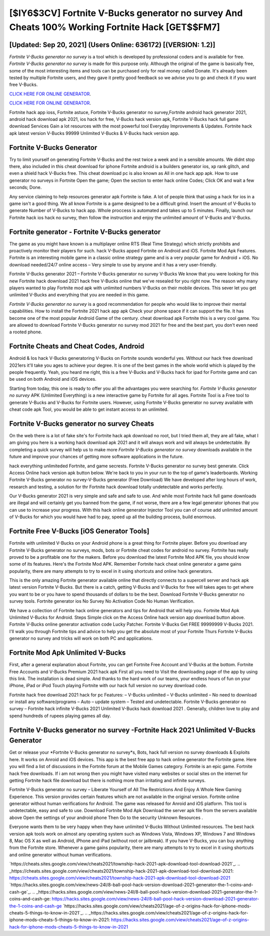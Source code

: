 [$IY6$3CV] Fortnite V-Bucks generator no survey And Cheats 100% Working Fortnite Hack [GET$$FM7]
=========

[Updated: Sep 20, 2021] (Users Online: 636172) [(VERSION: 1.2)]
---------

*Fortnite V-Bucks generator no survey* is a tool which is developed by professional coders and is available for free. *Fortnite V-Bucks generator no survey* is made for this purpose only.  Although the original of the game is basically free, some of the most interesting items and tools can be purchased only for real money called Donate. It's already been tested by multiple Fortnite users, and they gave it pretty good feedback so we advise you to go and check it if you want free V-Bucks.

`CLICK HERE FOR ONLINE GENERATOR`_.

.. _CLICK HERE FOR ONLINE GENERATOR: http://clouddld.xyz/8b9e0ca

`CLICK HERE FOR ONLINE GENERATOR`_.

.. _CLICK HERE FOR ONLINE GENERATOR: http://clouddld.xyz/8b9e0ca

Fortnite hack app ioss, Fortnite astuce, Fortnite V-Bucks generator no survey,Fortnite android hack generator 2021, android hack download apk 2021, ios hack for free, V-Bucks hack version apk, Fortnite V-Bucks hack full game download Services Gain a lot resources with the most powerful tool Everyday Improvements & Updates. Fortnite hack apk latest version V-Bucks 99999 Unlimited V-Bucks & V-Bucks hack version app.

Fortnite V-Bucks Generator
---------

Try to limit yourself on generating Fortnite V-Bucks and the rest twice a week and in a sensible amounts.  We didnt stop there, also included in this cheat download for iphone Fortnite android is a builders generator ios, xp rank glitch, and even a shield hack V-Bucks free.  This cheat download pc is also known as All in one hack app apk.  How to use generator no surveys in Fortnite Open the game; Open the section to enter hack online Codes; Click OK and wait a few seconds; Done.

Any service claiming to help resources generator apk Fortnite is fake. A lot of people think that using a hack for ios in a game isn't a good thing.  We all know Fortnite is a game designed to be a difficult grind.  Insert the amount of V-Bucks to generate Number of V-Bucks to hack app.  Whole proccess is automated and takes up to 5 minutes. Finally, launch our Fortnite hack ios hack no survey, then follow the instruction and enjoy the unlimited amount of V-Bucks and V-Bucks.


Fortnite generator - Fortnite V-Bucks generator
---------

The game as you might have known is a multiplayer online RTS (Real Time Strategy) which strictly prohibits and proactively monitor their players for such. hack V-Bucks apped Fortnite on Android and iOS.  Fortnite Mod Apk Features. Fortnite is an interesting mobile game in a classic online strategy game and is a very popular game for Android + iOS.  No download needed/24/7 online access – Very simple to use by anyone and it has a very user-friendly.

Fortnite V-Bucks generator 2021 – Fortnite V-Bucks generator no survey V-Bucks We know that you were looking for this new Fortnite hack download 2021 hack free V-Bucks online that we've resealed for you right now.  The reason why many players wanted to play Fortnite mod apk with unlimited numbers V-Bucks on their mobile devices. This sever let you get unlimited V-Bucks and everything that you are needed in this game.

*Fortnite V-Bucks generator no survey* is a good recommendation for people who would like to improve their mental capabilities.  How to install the Fortnite 2021 hack app apk Check your phone space if it can support the file.  It has become one of the most popular Android Game of the century. cheat download apk Fortnite this is a very cool game. You are allowed to download Fortnite V-Bucks generator no survey mod 2021 for free and the best part, you don't even need a rooted phone.

Fortnite Cheats and Cheat Codes, Android
---------

Android & Ios hack V-Bucks generatoring V-Bucks on Fortnite sounds wonderful yes.  Without our hack free download 2021ers it'll take you ages to achieve your degree.  It is one of the best games in the whole world which is played by the people frequently.  Yeah, you heard me right, this is a free V-Bucks and V-Bucks hack for ipad for ‎Fortnite game and can be used on both Android and iOS devices.

Starting from today, this one is ready to offer you all the advantages you were searching for.  *Fortnite V-Bucks generator no survey* APK (Unlimited Everything) is a new interactive game by Fortnite for all ages.  Fortnite Tool is a Free tool to generate V-Bucks and V-Bucks for Fortnite users.  However, using Fortnite V-Bucks generator no survey available with cheat code apk Tool, you would be able to get instant access to an unlimited.

Fortnite V-Bucks generator no survey Cheats
---------

On the web there is a lot of fake site's for Fortnite hack apk download no root, but I tried them all, they are all fake, what I am giving you here is a working hack download apk 2021 and it will always work and will always be undetectable. By completing a quick survey will help us to make more *Fortnite V-Bucks generator no survey* downloads available in the future and improve your chances of getting more software applications in the future.

hack everything unlimiteded Fortnite, and game secrests.  Fortnite V-Bucks generator no survey best generate.  Click Access Online hack version apk button below.  We're back to you in your run to the top of game's leaderboards. Working Fortnite V-Bucks generator no survey-V-Bucks generator (Free Download) We have developed after long hours of work, research and testing, a solution for thr Fortnite hack download totally undetectable and works perfectly.

Our V-Bucks generator 2021 is very simple and safe and safe to use.  And while most Fortnite hack full game downloads are illegal and will certainly get you banned from the game, if not worse, there are a few legal generator iphones that you can use to increase your progress. With this hack online generator Injector Tool you can of course add unlimited amount of V-Bucks for which you would have had to pay, speed up all the building process, build enormous.

Fortnite Free V-Bucks [iOS Generator Tools]
---------

Fortnite with unlimited V-Bucks on your Android phone is a great thing for Fortnite player.  Before you download any Fortnite V-Bucks generator no surveys, mods, bots or Fortnite cheat codes for android no survey. Fortnite has really proved to be a profitable one for the makers.  Before you download the latest Fortnite Mod APK file, you should know some of its features.  Here's the Fortnite Mod APK.  Remember Fortnite hack cheat online generator a game gains popularity, there are many attempts to try to excel in it using shortcuts and online hack generators.

This is the only amazing Fortnite generator available online that directly connects to a supercell server and hack apk latest version Fortnite V-Bucks.  But there is a catch, getting V-Bucks and V-Bucks for free will takes ages to get where you want to be or you have to spend thousands of dollars to be the best.  Download Fortnite V-Bucks generator no survey tools.  Fortnite generator ios No Survey No Activation Code No Human Verification.

We have a collection of Fortnite hack online generators and tips for Android that will help you. Fortnite Mod Apk Unlimited V-Bucks for Android.  Steps Simple click on the Access Online hack version app download button above.  Fortnite V-Bucks online generator activation code Lucky Patcher.  Fortnite V-Bucks Get FREE 99999999 V-Bucks 2021. I'll walk you through Fortnite tips and advice to help you get the absolute most of your Fortnite Thurs Fortnite V-Bucks generator no survey and tricks will work on both PC and applications.

Fortnite Mod Apk Unlimited V-Bucks
---------

First, after a general explanation about Fortnite, you can get Fortnite Free Account and V-Bucks at the bottom. Fortnite Free Accounts and V-Bucks Premium 2021 hack apk First all you need to Visit the downloading page of the app by using this link.  The installation is dead simple.  And thanks to the hard work of our teams, your endless hours of fun on your iPhone, iPad or iPod Touch playing Fortnite with our hack full version no survey download code.

Fortnite hack free download 2021 hack for pc Features: – V-Bucks unlimited – V-Bucks unlimited – No need to download or install any software/programs – Auto – update system – Tested and undetectable.  Fortnite V-Bucks generator no survey – Fortnite hack infinite V-Bucks 2021 Unlimited V-Bucks hack download 2021 . Generally, children love to play and spend hundreds of rupees playing games all day.

**Fortnite V-Bucks generator no survey** -Fortnite Hack 2021 Unlimited V-Bucks Generator
---------

Get or release your *Fortnite V-Bucks generator no survey*s, Bots, hack full version no survey downloads & Exploits here.  It works on Anroid and iOS devices.  This app is the best free app to hack online generator the Fortnite game.  Here you will find a list of discussions in the Fortnite forum at the Mobile Games category.  Fortnite is an epic game.  Fortnite hack free downloads.  If i am not wrong then you might have visited many websites or social sites on the internet for getting Fortnite hack file download but there is nothing more than irritating and infinite surveys.

Fortnite V-Bucks generator no survey – Liberate Yourself of All The Restrictions And Enjoy A Whole New Gaming Experience. This version provides certain features which are not available in the original version.  Fortnite online generator without human verifications for Android. The game was released for Anroid and iOS platform. This tool is undetectable, easy and safe to use.  Download Fortnite Mod Apk Download the server apk file from the servers available above Open the settings of your android phone Then Go to the security Unknown Resources .

Everyone wants them to be very happy when they have unlimited V-Bucks Without Unlimited resources.  The best hack version apk tools work on almost any operating system such as Windows Vista, Windows XP, Windows 7 and Windows 8, Mac OS X as well as Android, iPhone and iPad (without root or jailbreak). If you have V-Bucks, you can buy anything from the Fortnite store.  Whenever a game gains popularity, there are many attempts to try to excel in it using shortcuts and online generator without human verifications.

`https://cheats.sites.google.com/view/cheats2021/township-hack-2021-apk-download-tool-download-2021`_.
.. _https://cheats.sites.google.com/view/cheats2021/township-hack-2021-apk-download-tool-download-2021: https://cheats.sites.google.com/view/cheats2021/township-hack-2021-apk-download-tool-download-2021
`https://hacks.sites.google.com/view/news-24l/8-ball-pool-hack-version-download-2021-generator-the-1-coins-and-cash-ge`_.
.. _https://hacks.sites.google.com/view/news-24l/8-ball-pool-hack-version-download-2021-generator-the-1-coins-and-cash-ge: https://hacks.sites.google.com/view/news-24l/8-ball-pool-hack-version-download-2021-generator-the-1-coins-and-cash-ge
`https://hacks.sites.google.com/view/cheats2021/age-of-z-origins-hack-for-iphone-mods-cheats-5-things-to-know-in-2021`_.
.. _https://hacks.sites.google.com/view/cheats2021/age-of-z-origins-hack-for-iphone-mods-cheats-5-things-to-know-in-2021: https://hacks.sites.google.com/view/cheats2021/age-of-z-origins-hack-for-iphone-mods-cheats-5-things-to-know-in-2021